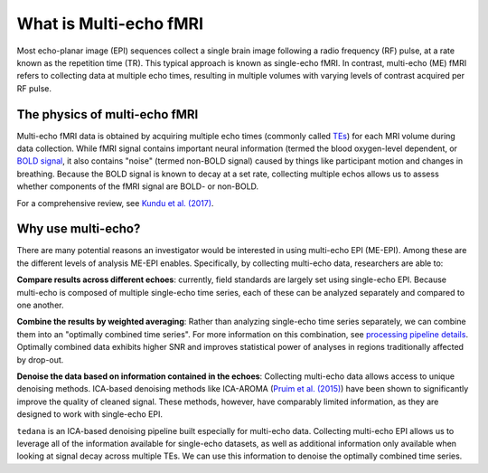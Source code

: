 What is Multi-echo fMRI
=======================
Most echo-planar image (EPI) sequences collect a single brain image following 
a radio frequency (RF) pulse, at a rate known as the repetition time (TR). 
This typical approach is known as single-echo fMRI. In contrast, multi-echo (ME) 
fMRI refers to collecting data at multiple echo times, resulting in
multiple volumes with varying levels of contrast acquired per RF pulse.

The physics of multi-echo fMRI
------------------------------
Multi-echo fMRI data is obtained by acquiring multiple echo times (commonly called
`TEs`_) for each MRI volume during data collection.
While fMRI signal contains important neural information (termed the blood
oxygen-level dependent, or `BOLD signal`_,
it also contains "noise" (termed non-BOLD signal) caused by things like
participant motion and changes in breathing.
Because the BOLD signal is known to decay at a set rate, collecting multiple
echos allows us to assess whether components of the fMRI signal are BOLD- or
non-BOLD.

.. image:: /_static/physics_kundu_2017_TE_dependence.jpg

For a comprehensive review, see `Kundu et al. (2017)`_.

.. _TEs: http://mriquestions.com/tr-and-te.html
.. _BOLD signal: http://www.fil.ion.ucl.ac.uk/spm/course/slides10-zurich/Kerstin_BOLD.pdf
.. _Kundu et al. (2017): https://www.sciencedirect.com/science/article/pii/S1053811917302410?via%3Dihub

Why use multi-echo?
-------------------
There are many potential reasons an investigator would be interested in using multi-echo EPI (ME-EPI).
Among these are the different levels of analysis ME-EPI enables.
Specifically, by collecting multi-echo data, researchers are able to:

**Compare results across different echoes**: currently, field standards are largely set using single-echo EPI.
Because multi-echo is composed of multiple single-echo time series, each of these can be analyzed separately 
and compared to one another. 

**Combine the results by weighted averaging**: Rather than analyzing single-echo time series separately,
we can combine them into an "optimally combined time series".
For more information on this combination, see `processing pipeline details`_.
Optimally combined data exhibits higher SNR and improves statistical power of analyses in regions
traditionally affected by drop-out.

**Denoise the data based on information contained in the echoes**: Collecting multi-echo data allows 
access to unique denoising methods. ICA-based denoising methods like ICA-AROMA (`Pruim et al. (2015)`_)
have been shown to significantly improve the quality of cleaned signal. These methods, however, have comparably 
limited information, as they are designed to work with single-echo EPI.

``tedana`` is an ICA-based denoising pipeline built especially for 
multi-echo data. Collecting multi-echo EPI allows us to leverage all of the information available for single-echo datasets,
as well as additional information only available when looking at signal decay across multiple TEs.
We can use this information to denoise the optimally combined time series.

.. _processing pipeline details: https://tedana.readthedocs.io/en/latest/approach.html#optimal-combination
.. _Pruim et al. (2015): https://www.sciencedirect.com/science/article/pii/S1053811915001822

